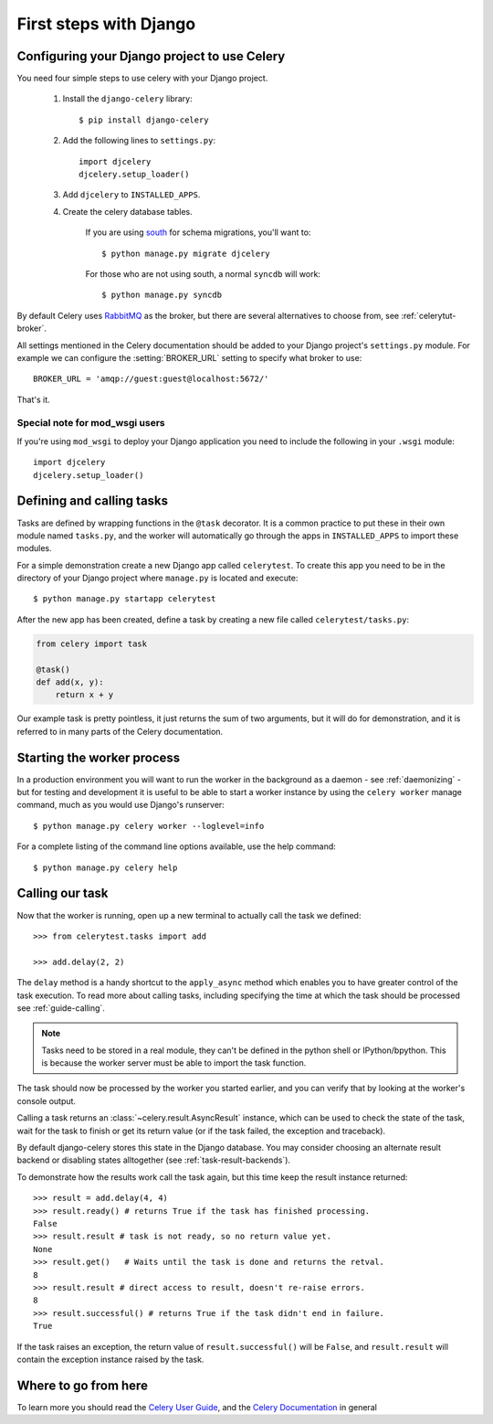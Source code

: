 =========================
 First steps with Django
=========================

Configuring your Django project to use Celery
=============================================

You need four simple steps to use celery with your Django project.

    1. Install the ``django-celery`` library::

        $ pip install django-celery

    2. Add the following lines to ``settings.py``::

        import djcelery
        djcelery.setup_loader()

    3. Add ``djcelery`` to ``INSTALLED_APPS``.

    4. Create the celery database tables.

        If you are using south_ for schema migrations, you'll want to::

            $ python manage.py migrate djcelery

        For those who are not using south, a normal ``syncdb`` will work::

            $ python manage.py syncdb

.. _south: http://pypi.python.org/pypi/South/

By default Celery uses `RabbitMQ`_ as the broker, but there are several
alternatives to choose from, see :ref:`celerytut-broker`.

All settings mentioned in the Celery documentation should be added
to your Django project's ``settings.py`` module. For example
we can configure the :setting:`BROKER_URL` setting to specify
what broker to use::

    BROKER_URL = 'amqp://guest:guest@localhost:5672/'

That's it.

.. _`RabbitMQ`: http://www.rabbitmq.com/

Special note for mod_wsgi users
-------------------------------

If you're using ``mod_wsgi`` to deploy your Django application you need to
include the following in your ``.wsgi`` module::

    import djcelery
    djcelery.setup_loader()

Defining and calling tasks
==========================

Tasks are defined by wrapping functions in the ``@task`` decorator.
It is a common practice to put these in their own module named ``tasks.py``,
and the worker will automatically go through the apps in ``INSTALLED_APPS``
to import these modules.

For a simple demonstration create a new Django app called
``celerytest``.  To create this app you need to be in the directory
of your Django project where ``manage.py`` is located and execute::

    $ python manage.py startapp celerytest

After the new app has been created, define a task by creating
a new file called ``celerytest/tasks.py``:

.. code-block:: python

    from celery import task

    @task()
    def add(x, y):
        return x + y

Our example task is pretty pointless, it just returns the sum of two
arguments, but it will do for demonstration, and it is referred to in many
parts of the Celery documentation.

Starting the worker process
===========================

In a production environment you will want to run the worker in the background
as a daemon - see :ref:`daemonizing` - but for testing and
development it is useful to be able to start a worker instance by using the
``celery worker`` manage command, much as you would use Django's runserver::

    $ python manage.py celery worker --loglevel=info

For a complete listing of the command line options available,
use the help command::

    $ python manage.py celery help

Calling our task
================

Now that the worker is running, open up a new terminal to actually
call the task we defined::

    >>> from celerytest.tasks import add

    >>> add.delay(2, 2)


The ``delay`` method is a handy shortcut to the ``apply_async`` method which
enables you to have greater control of the task execution.
To read more about calling tasks, including specifying the time at which
the task should be processed see :ref:`guide-calling`.

.. note::

    Tasks need to be stored in a real module, they can't
    be defined in the python shell or IPython/bpython. This is because the
    worker server must be able to import the task function.

The task should now be processed by the worker you started earlier,
and you can verify that by looking at the worker's console output.

Calling a task returns an :class:`~celery.result.AsyncResult` instance,
which can be used to check the state of the task, wait for the task to finish
or get its return value (or if the task failed, the exception and traceback).

By default django-celery stores this state in the Django database.
You may consider choosing an alternate result backend or disabling
states alltogether (see :ref:`task-result-backends`).

To demonstrate how the results work call the task again, but this time
keep the result instance returned::

    >>> result = add.delay(4, 4)
    >>> result.ready() # returns True if the task has finished processing.
    False
    >>> result.result # task is not ready, so no return value yet.
    None
    >>> result.get()   # Waits until the task is done and returns the retval.
    8
    >>> result.result # direct access to result, doesn't re-raise errors.
    8
    >>> result.successful() # returns True if the task didn't end in failure.
    True

If the task raises an exception, the return value of ``result.successful()``
will be ``False``, and ``result.result`` will contain the exception instance
raised by the task.

Where to go from here
=====================

To learn more you should read the `Celery User Guide`_, and the
`Celery Documentation`_ in general


.. _`Celery User Guide`: http://docs.celeryproject.org/en/latest/userguide/
.. _`Celery Documentation`: http://docs.celeryproject.org/
